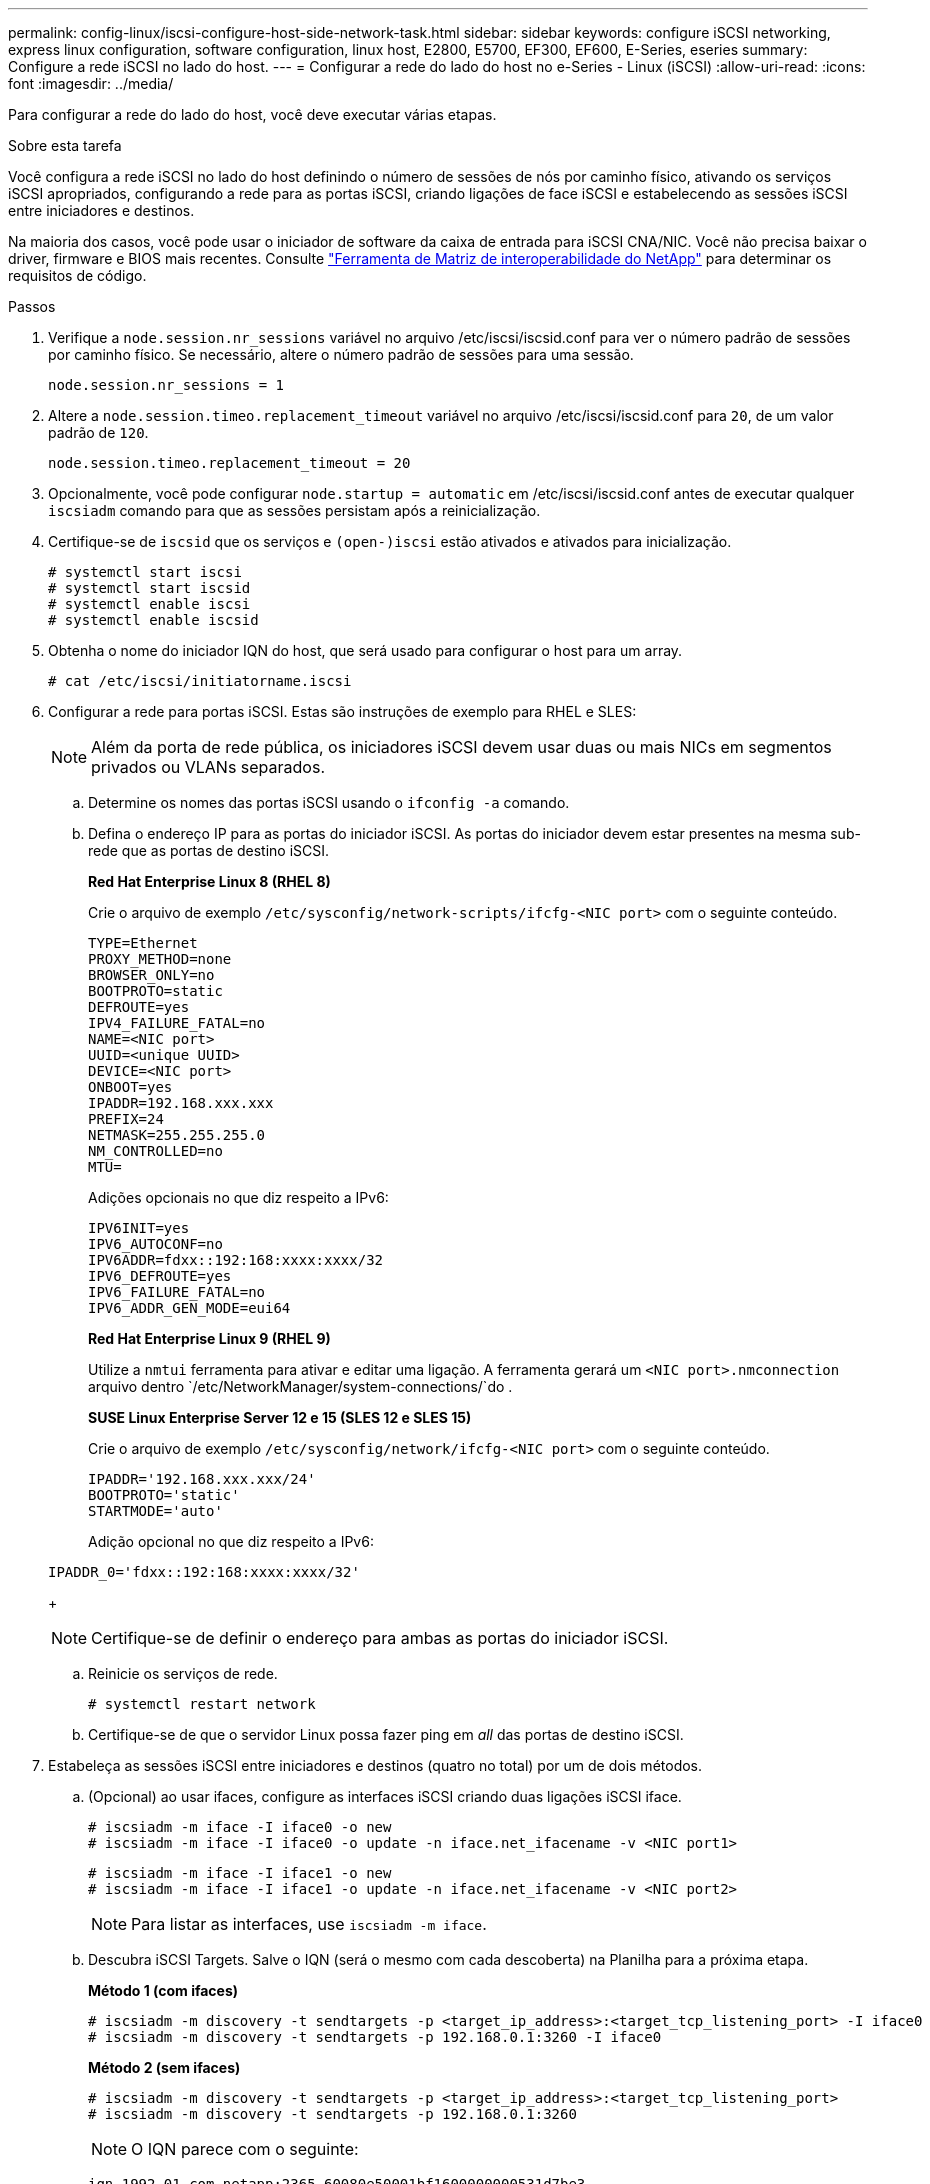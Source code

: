 ---
permalink: config-linux/iscsi-configure-host-side-network-task.html 
sidebar: sidebar 
keywords: configure iSCSI networking, express linux configuration, software configuration, linux host, E2800, E5700, EF300, EF600, E-Series, eseries 
summary: Configure a rede iSCSI no lado do host. 
---
= Configurar a rede do lado do host no e-Series - Linux (iSCSI)
:allow-uri-read: 
:icons: font
:imagesdir: ../media/


[role="lead"]
Para configurar a rede do lado do host, você deve executar várias etapas.

.Sobre esta tarefa
Você configura a rede iSCSI no lado do host definindo o número de sessões de nós por caminho físico, ativando os serviços iSCSI apropriados, configurando a rede para as portas iSCSI, criando ligações de face iSCSI e estabelecendo as sessões iSCSI entre iniciadores e destinos.

Na maioria dos casos, você pode usar o iniciador de software da caixa de entrada para iSCSI CNA/NIC. Você não precisa baixar o driver, firmware e BIOS mais recentes. Consulte https://mysupport.netapp.com/matrix["Ferramenta de Matriz de interoperabilidade do NetApp"^] para determinar os requisitos de código.

.Passos
. Verifique a `node.session.nr_sessions` variável no arquivo /etc/iscsi/iscsid.conf para ver o número padrão de sessões por caminho físico. Se necessário, altere o número padrão de sessões para uma sessão.
+
[listing]
----
node.session.nr_sessions = 1
----
. Altere a `node.session.timeo.replacement_timeout` variável no arquivo /etc/iscsi/iscsid.conf para `20`, de um valor padrão de `120`.
+
[listing]
----
node.session.timeo.replacement_timeout = 20
----
. Opcionalmente, você pode configurar `node.startup = automatic` em /etc/iscsi/iscsid.conf antes de executar qualquer `iscsiadm` comando para que as sessões persistam após a reinicialização.
. Certifique-se de `iscsid` que os serviços e `(open-)iscsi` estão ativados e ativados para inicialização.
+
[listing]
----
# systemctl start iscsi
# systemctl start iscsid
# systemctl enable iscsi
# systemctl enable iscsid
----
. Obtenha o nome do iniciador IQN do host, que será usado para configurar o host para um array.
+
[listing]
----
# cat /etc/iscsi/initiatorname.iscsi
----
. Configurar a rede para portas iSCSI. Estas são instruções de exemplo para RHEL e SLES:
+

NOTE: Além da porta de rede pública, os iniciadores iSCSI devem usar duas ou mais NICs em segmentos privados ou VLANs separados.

+
.. Determine os nomes das portas iSCSI usando o `ifconfig -a` comando.
.. Defina o endereço IP para as portas do iniciador iSCSI. As portas do iniciador devem estar presentes na mesma sub-rede que as portas de destino iSCSI.
+
*Red Hat Enterprise Linux 8 (RHEL 8)*

+
Crie o arquivo de exemplo `/etc/sysconfig/network-scripts/ifcfg-<NIC port>` com o seguinte conteúdo.

+
[listing]
----
TYPE=Ethernet
PROXY_METHOD=none
BROWSER_ONLY=no
BOOTPROTO=static
DEFROUTE=yes
IPV4_FAILURE_FATAL=no
NAME=<NIC port>
UUID=<unique UUID>
DEVICE=<NIC port>
ONBOOT=yes
IPADDR=192.168.xxx.xxx
PREFIX=24
NETMASK=255.255.255.0
NM_CONTROLLED=no
MTU=
----
+
Adições opcionais no que diz respeito a IPv6:

+
[listing]
----
IPV6INIT=yes
IPV6_AUTOCONF=no
IPV6ADDR=fdxx::192:168:xxxx:xxxx/32
IPV6_DEFROUTE=yes
IPV6_FAILURE_FATAL=no
IPV6_ADDR_GEN_MODE=eui64
----
+
*Red Hat Enterprise Linux 9 (RHEL 9)*

+
Utilize a `nmtui` ferramenta para ativar e editar uma ligação. A ferramenta gerará um `<NIC port>.nmconnection` arquivo dentro `/etc/NetworkManager/system-connections/`do .

+
*SUSE Linux Enterprise Server 12 e 15 (SLES 12 e SLES 15)*

+
Crie o arquivo de exemplo `/etc/sysconfig/network/ifcfg-<NIC port>` com o seguinte conteúdo.

+
[listing]
----
IPADDR='192.168.xxx.xxx/24'
BOOTPROTO='static'
STARTMODE='auto'
----
+
Adição opcional no que diz respeito a IPv6:

+
[listing]
----
IPADDR_0='fdxx::192:168:xxxx:xxxx/32'
----
+

NOTE: Certifique-se de definir o endereço para ambas as portas do iniciador iSCSI.

.. Reinicie os serviços de rede.
+
[listing]
----
# systemctl restart network
----
.. Certifique-se de que o servidor Linux possa fazer ping em _all_ das portas de destino iSCSI.


. Estabeleça as sessões iSCSI entre iniciadores e destinos (quatro no total) por um de dois métodos.
+
.. (Opcional) ao usar ifaces, configure as interfaces iSCSI criando duas ligações iSCSI iface.
+
[listing]
----
# iscsiadm -m iface -I iface0 -o new
# iscsiadm -m iface -I iface0 -o update -n iface.net_ifacename -v <NIC port1>
----
+
[listing]
----
# iscsiadm -m iface -I iface1 -o new
# iscsiadm -m iface -I iface1 -o update -n iface.net_ifacename -v <NIC port2>
----
+

NOTE: Para listar as interfaces, use `iscsiadm -m iface`.

.. Descubra iSCSI Targets. Salve o IQN (será o mesmo com cada descoberta) na Planilha para a próxima etapa.
+
*Método 1 (com ifaces)*

+
[listing]
----
# iscsiadm -m discovery -t sendtargets -p <target_ip_address>:<target_tcp_listening_port> -I iface0
# iscsiadm -m discovery -t sendtargets -p 192.168.0.1:3260 -I iface0
----
+
*Método 2 (sem ifaces)*

+
[listing]
----
# iscsiadm -m discovery -t sendtargets -p <target_ip_address>:<target_tcp_listening_port>
# iscsiadm -m discovery -t sendtargets -p 192.168.0.1:3260
----
+

NOTE: O IQN parece com o seguinte:

+
[listing]
----
iqn.1992-01.com.netapp:2365.60080e50001bf1600000000531d7be3
----
.. Crie a ligação entre os iniciadores iSCSI e os destinos iSCSI.
+
*Método 1 (com ifaces)*

+
[listing]
----
# iscsiadm -m node -T <target_iqn> -p <target_ip_address>:<target_tcp_listening_port> -I iface0 -l
# iscsiadm -m node -T iqn.1992-01.com.netapp:2365.60080e50001bf1600000000531d7be3 -p 192.168.0.1:3260 -I iface0 -l
----
+
*Método 2 (sem ifaces)*

+
[listing]
----
# iscsiadm -m node -L all
----
.. Listar as sessões iSCSI estabelecidas no host.
+
[listing]
----
# iscsiadm -m session
----



